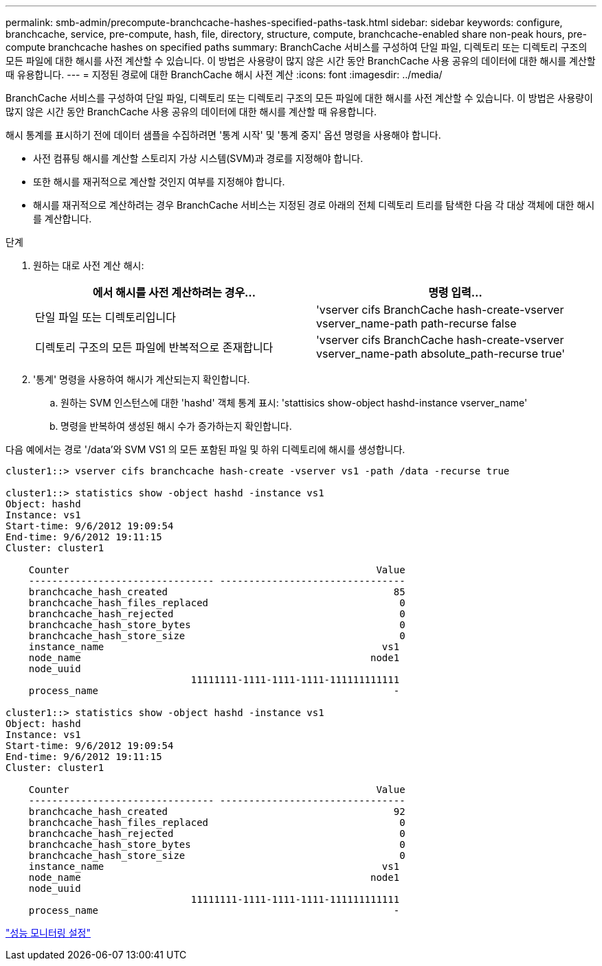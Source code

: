 ---
permalink: smb-admin/precompute-branchcache-hashes-specified-paths-task.html 
sidebar: sidebar 
keywords: configure, branchcache, service, pre-compute, hash, file, directory, structure, compute, branchcache-enabled share non-peak hours, pre-compute branchcache hashes on specified paths 
summary: BranchCache 서비스를 구성하여 단일 파일, 디렉토리 또는 디렉토리 구조의 모든 파일에 대한 해시를 사전 계산할 수 있습니다. 이 방법은 사용량이 많지 않은 시간 동안 BranchCache 사용 공유의 데이터에 대한 해시를 계산할 때 유용합니다. 
---
= 지정된 경로에 대한 BranchCache 해시 사전 계산
:icons: font
:imagesdir: ../media/


[role="lead"]
BranchCache 서비스를 구성하여 단일 파일, 디렉토리 또는 디렉토리 구조의 모든 파일에 대한 해시를 사전 계산할 수 있습니다. 이 방법은 사용량이 많지 않은 시간 동안 BranchCache 사용 공유의 데이터에 대한 해시를 계산할 때 유용합니다.

해시 통계를 표시하기 전에 데이터 샘플을 수집하려면 '통계 시작' 및 '통계 중지' 옵션 명령을 사용해야 합니다.

* 사전 컴퓨팅 해시를 계산할 스토리지 가상 시스템(SVM)과 경로를 지정해야 합니다.
* 또한 해시를 재귀적으로 계산할 것인지 여부를 지정해야 합니다.
* 해시를 재귀적으로 계산하려는 경우 BranchCache 서비스는 지정된 경로 아래의 전체 디렉토리 트리를 탐색한 다음 각 대상 객체에 대한 해시를 계산합니다.


.단계
. 원하는 대로 사전 계산 해시:
+
|===
| 에서 해시를 사전 계산하려는 경우... | 명령 입력... 


 a| 
단일 파일 또는 디렉토리입니다
 a| 
'vserver cifs BranchCache hash-create-vserver vserver_name-path path-recurse false



 a| 
디렉토리 구조의 모든 파일에 반복적으로 존재합니다
 a| 
'vserver cifs BranchCache hash-create-vserver vserver_name-path absolute_path-recurse true'

|===
. '통계' 명령을 사용하여 해시가 계산되는지 확인합니다.
+
.. 원하는 SVM 인스턴스에 대한 'hashd' 객체 통계 표시: 'stattisics show-object hashd-instance vserver_name'
.. 명령을 반복하여 생성된 해시 수가 증가하는지 확인합니다.




다음 예에서는 경로 '/data'와 SVM VS1 의 모든 포함된 파일 및 하위 디렉토리에 해시를 생성합니다.

[listing]
----
cluster1::> vserver cifs branchcache hash-create -vserver vs1 -path /data -recurse true

cluster1::> statistics show -object hashd -instance vs1
Object: hashd
Instance: vs1
Start-time: 9/6/2012 19:09:54
End-time: 9/6/2012 19:11:15
Cluster: cluster1

    Counter                                                     Value
    -------------------------------- --------------------------------
    branchcache_hash_created                                       85
    branchcache_hash_files_replaced                                 0
    branchcache_hash_rejected                                       0
    branchcache_hash_store_bytes                                    0
    branchcache_hash_store_size                                     0
    instance_name                                                vs1
    node_name                                                  node1
    node_uuid
                                11111111-1111-1111-1111-111111111111
    process_name                                                   -

cluster1::> statistics show -object hashd -instance vs1
Object: hashd
Instance: vs1
Start-time: 9/6/2012 19:09:54
End-time: 9/6/2012 19:11:15
Cluster: cluster1

    Counter                                                     Value
    -------------------------------- --------------------------------
    branchcache_hash_created                                       92
    branchcache_hash_files_replaced                                 0
    branchcache_hash_rejected                                       0
    branchcache_hash_store_bytes                                    0
    branchcache_hash_store_size                                     0
    instance_name                                                vs1
    node_name                                                  node1
    node_uuid
                                11111111-1111-1111-1111-111111111111
    process_name                                                   -
----
link:../performance-config/index.html["성능 모니터링 설정"]
